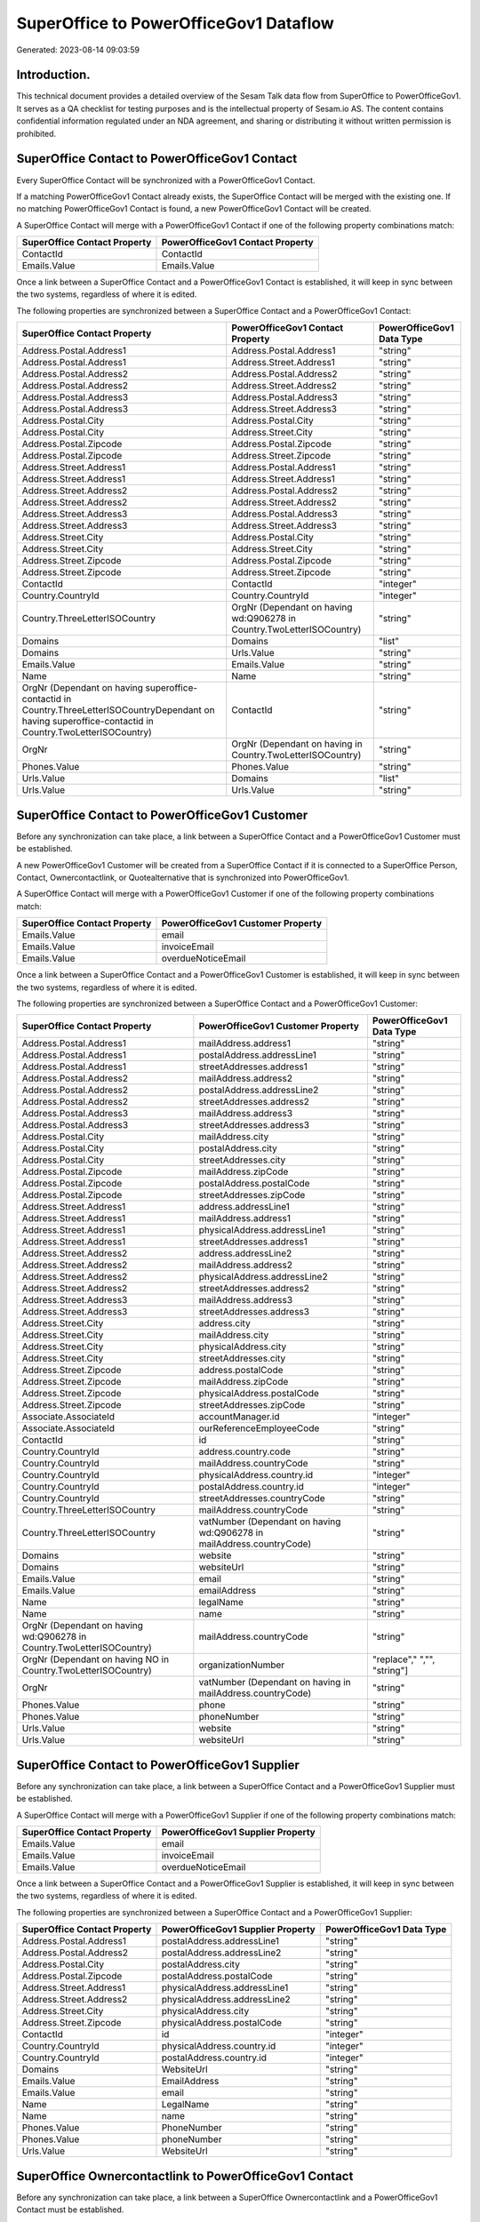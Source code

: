 =======================================
SuperOffice to PowerOfficeGov1 Dataflow
=======================================

Generated: 2023-08-14 09:03:59

Introduction.
------------

This technical document provides a detailed overview of the Sesam Talk data flow from SuperOffice to PowerOfficeGov1. It serves as a QA checklist for testing purposes and is the intellectual property of Sesam.io AS. The content contains confidential information regulated under an NDA agreement, and sharing or distributing it without written permission is prohibited.

SuperOffice Contact to PowerOfficeGov1 Contact
----------------------------------------------
Every SuperOffice Contact will be synchronized with a PowerOfficeGov1 Contact.

If a matching PowerOfficeGov1 Contact already exists, the SuperOffice Contact will be merged with the existing one.
If no matching PowerOfficeGov1 Contact is found, a new PowerOfficeGov1 Contact will be created.

A SuperOffice Contact will merge with a PowerOfficeGov1 Contact if one of the following property combinations match:

.. list-table::
   :header-rows: 1

   * - SuperOffice Contact Property
     - PowerOfficeGov1 Contact Property
   * - ContactId
     - ContactId
   * - Emails.Value
     - Emails.Value

Once a link between a SuperOffice Contact and a PowerOfficeGov1 Contact is established, it will keep in sync between the two systems, regardless of where it is edited.

The following properties are synchronized between a SuperOffice Contact and a PowerOfficeGov1 Contact:

.. list-table::
   :header-rows: 1

   * - SuperOffice Contact Property
     - PowerOfficeGov1 Contact Property
     - PowerOfficeGov1 Data Type
   * - Address.Postal.Address1
     - Address.Postal.Address1
     - "string"
   * - Address.Postal.Address1
     - Address.Street.Address1
     - "string"
   * - Address.Postal.Address2
     - Address.Postal.Address2
     - "string"
   * - Address.Postal.Address2
     - Address.Street.Address2
     - "string"
   * - Address.Postal.Address3
     - Address.Postal.Address3
     - "string"
   * - Address.Postal.Address3
     - Address.Street.Address3
     - "string"
   * - Address.Postal.City
     - Address.Postal.City
     - "string"
   * - Address.Postal.City
     - Address.Street.City
     - "string"
   * - Address.Postal.Zipcode
     - Address.Postal.Zipcode
     - "string"
   * - Address.Postal.Zipcode
     - Address.Street.Zipcode
     - "string"
   * - Address.Street.Address1
     - Address.Postal.Address1
     - "string"
   * - Address.Street.Address1
     - Address.Street.Address1
     - "string"
   * - Address.Street.Address2
     - Address.Postal.Address2
     - "string"
   * - Address.Street.Address2
     - Address.Street.Address2
     - "string"
   * - Address.Street.Address3
     - Address.Postal.Address3
     - "string"
   * - Address.Street.Address3
     - Address.Street.Address3
     - "string"
   * - Address.Street.City
     - Address.Postal.City
     - "string"
   * - Address.Street.City
     - Address.Street.City
     - "string"
   * - Address.Street.Zipcode
     - Address.Postal.Zipcode
     - "string"
   * - Address.Street.Zipcode
     - Address.Street.Zipcode
     - "string"
   * - ContactId
     - ContactId
     - "integer"
   * - Country.CountryId
     - Country.CountryId
     - "integer"
   * - Country.ThreeLetterISOCountry
     - OrgNr (Dependant on having wd:Q906278 in Country.TwoLetterISOCountry)
     - "string"
   * - Domains
     - Domains
     - "list"
   * - Domains
     - Urls.Value
     - "string"
   * - Emails.Value
     - Emails.Value
     - "string"
   * - Name
     - Name
     - "string"
   * - OrgNr (Dependant on having superoffice-contactid in Country.ThreeLetterISOCountryDependant on having superoffice-contactid in Country.TwoLetterISOCountry)
     - ContactId
     - "string"
   * - OrgNr
     - OrgNr (Dependant on having  in Country.TwoLetterISOCountry)
     - "string"
   * - Phones.Value
     - Phones.Value
     - "string"
   * - Urls.Value
     - Domains
     - "list"
   * - Urls.Value
     - Urls.Value
     - "string"


SuperOffice Contact to PowerOfficeGov1 Customer
-----------------------------------------------
Before any synchronization can take place, a link between a SuperOffice Contact and a PowerOfficeGov1 Customer must be established.

A new PowerOfficeGov1 Customer will be created from a SuperOffice Contact if it is connected to a SuperOffice Person, Contact, Ownercontactlink, or Quotealternative that is synchronized into PowerOfficeGov1.

A SuperOffice Contact will merge with a PowerOfficeGov1 Customer if one of the following property combinations match:

.. list-table::
   :header-rows: 1

   * - SuperOffice Contact Property
     - PowerOfficeGov1 Customer Property
   * - Emails.Value
     - email
   * - Emails.Value
     - invoiceEmail
   * - Emails.Value
     - overdueNoticeEmail

Once a link between a SuperOffice Contact and a PowerOfficeGov1 Customer is established, it will keep in sync between the two systems, regardless of where it is edited.

The following properties are synchronized between a SuperOffice Contact and a PowerOfficeGov1 Customer:

.. list-table::
   :header-rows: 1

   * - SuperOffice Contact Property
     - PowerOfficeGov1 Customer Property
     - PowerOfficeGov1 Data Type
   * - Address.Postal.Address1
     - mailAddress.address1
     - "string"
   * - Address.Postal.Address1
     - postalAddress.addressLine1
     - "string"
   * - Address.Postal.Address1
     - streetAddresses.address1
     - "string"
   * - Address.Postal.Address2
     - mailAddress.address2
     - "string"
   * - Address.Postal.Address2
     - postalAddress.addressLine2
     - "string"
   * - Address.Postal.Address2
     - streetAddresses.address2
     - "string"
   * - Address.Postal.Address3
     - mailAddress.address3
     - "string"
   * - Address.Postal.Address3
     - streetAddresses.address3
     - "string"
   * - Address.Postal.City
     - mailAddress.city
     - "string"
   * - Address.Postal.City
     - postalAddress.city
     - "string"
   * - Address.Postal.City
     - streetAddresses.city
     - "string"
   * - Address.Postal.Zipcode
     - mailAddress.zipCode
     - "string"
   * - Address.Postal.Zipcode
     - postalAddress.postalCode
     - "string"
   * - Address.Postal.Zipcode
     - streetAddresses.zipCode
     - "string"
   * - Address.Street.Address1
     - address.addressLine1
     - "string"
   * - Address.Street.Address1
     - mailAddress.address1
     - "string"
   * - Address.Street.Address1
     - physicalAddress.addressLine1
     - "string"
   * - Address.Street.Address1
     - streetAddresses.address1
     - "string"
   * - Address.Street.Address2
     - address.addressLine2
     - "string"
   * - Address.Street.Address2
     - mailAddress.address2
     - "string"
   * - Address.Street.Address2
     - physicalAddress.addressLine2
     - "string"
   * - Address.Street.Address2
     - streetAddresses.address2
     - "string"
   * - Address.Street.Address3
     - mailAddress.address3
     - "string"
   * - Address.Street.Address3
     - streetAddresses.address3
     - "string"
   * - Address.Street.City
     - address.city
     - "string"
   * - Address.Street.City
     - mailAddress.city
     - "string"
   * - Address.Street.City
     - physicalAddress.city
     - "string"
   * - Address.Street.City
     - streetAddresses.city
     - "string"
   * - Address.Street.Zipcode
     - address.postalCode
     - "string"
   * - Address.Street.Zipcode
     - mailAddress.zipCode
     - "string"
   * - Address.Street.Zipcode
     - physicalAddress.postalCode
     - "string"
   * - Address.Street.Zipcode
     - streetAddresses.zipCode
     - "string"
   * - Associate.AssociateId
     - accountManager.id
     - "integer"
   * - Associate.AssociateId
     - ourReferenceEmployeeCode
     - "string"
   * - ContactId
     - id
     - "string"
   * - Country.CountryId
     - address.country.code
     - "string"
   * - Country.CountryId
     - mailAddress.countryCode
     - "string"
   * - Country.CountryId
     - physicalAddress.country.id
     - "integer"
   * - Country.CountryId
     - postalAddress.country.id
     - "integer"
   * - Country.CountryId
     - streetAddresses.countryCode
     - "string"
   * - Country.ThreeLetterISOCountry
     - mailAddress.countryCode
     - "string"
   * - Country.ThreeLetterISOCountry
     - vatNumber (Dependant on having wd:Q906278 in mailAddress.countryCode)
     - "string"
   * - Domains
     - website
     - "string"
   * - Domains
     - websiteUrl
     - "string"
   * - Emails.Value
     - email
     - "string"
   * - Emails.Value
     - emailAddress
     - "string"
   * - Name
     - legalName
     - "string"
   * - Name
     - name
     - "string"
   * - OrgNr (Dependant on having wd:Q906278 in Country.TwoLetterISOCountry)
     - mailAddress.countryCode
     - "string"
   * - OrgNr (Dependant on having NO in Country.TwoLetterISOCountry)
     - organizationNumber
     - "replace"," ","", "string"]
   * - OrgNr
     - vatNumber (Dependant on having  in mailAddress.countryCode)
     - "string"
   * - Phones.Value
     - phone
     - "string"
   * - Phones.Value
     - phoneNumber
     - "string"
   * - Urls.Value
     - website
     - "string"
   * - Urls.Value
     - websiteUrl
     - "string"


SuperOffice Contact to PowerOfficeGov1 Supplier
-----------------------------------------------
Before any synchronization can take place, a link between a SuperOffice Contact and a PowerOfficeGov1 Supplier must be established.

A SuperOffice Contact will merge with a PowerOfficeGov1 Supplier if one of the following property combinations match:

.. list-table::
   :header-rows: 1

   * - SuperOffice Contact Property
     - PowerOfficeGov1 Supplier Property
   * - Emails.Value
     - email
   * - Emails.Value
     - invoiceEmail
   * - Emails.Value
     - overdueNoticeEmail

Once a link between a SuperOffice Contact and a PowerOfficeGov1 Supplier is established, it will keep in sync between the two systems, regardless of where it is edited.

The following properties are synchronized between a SuperOffice Contact and a PowerOfficeGov1 Supplier:

.. list-table::
   :header-rows: 1

   * - SuperOffice Contact Property
     - PowerOfficeGov1 Supplier Property
     - PowerOfficeGov1 Data Type
   * - Address.Postal.Address1
     - postalAddress.addressLine1
     - "string"
   * - Address.Postal.Address2
     - postalAddress.addressLine2
     - "string"
   * - Address.Postal.City
     - postalAddress.city
     - "string"
   * - Address.Postal.Zipcode
     - postalAddress.postalCode
     - "string"
   * - Address.Street.Address1
     - physicalAddress.addressLine1
     - "string"
   * - Address.Street.Address2
     - physicalAddress.addressLine2
     - "string"
   * - Address.Street.City
     - physicalAddress.city
     - "string"
   * - Address.Street.Zipcode
     - physicalAddress.postalCode
     - "string"
   * - ContactId
     - id
     - "integer"
   * - Country.CountryId
     - physicalAddress.country.id
     - "integer"
   * - Country.CountryId
     - postalAddress.country.id
     - "integer"
   * - Domains
     - WebsiteUrl
     - "string"
   * - Emails.Value
     - EmailAddress
     - "string"
   * - Emails.Value
     - email
     - "string"
   * - Name
     - LegalName
     - "string"
   * - Name
     - name
     - "string"
   * - Phones.Value
     - PhoneNumber
     - "string"
   * - Phones.Value
     - phoneNumber
     - "string"
   * - Urls.Value
     - WebsiteUrl
     - "string"


SuperOffice Ownercontactlink to PowerOfficeGov1 Contact
-------------------------------------------------------
Before any synchronization can take place, a link between a SuperOffice Ownercontactlink and a PowerOfficeGov1 Contact must be established.

A SuperOffice Ownercontactlink will merge with a PowerOfficeGov1 Contact if one of the following property combinations match:

.. list-table::
   :header-rows: 1

   * - SuperOffice Ownercontactlink Property
     - PowerOfficeGov1 Contact Property
   * - contact_id
     - ContactId

Once a link between a SuperOffice Ownercontactlink and a PowerOfficeGov1 Contact is established, it will keep in sync between the two systems, regardless of where it is edited.

The following properties are synchronized between a SuperOffice Ownercontactlink and a PowerOfficeGov1 Contact:

.. list-table::
   :header-rows: 1

   * - SuperOffice Ownercontactlink Property
     - PowerOfficeGov1 Contact Property
     - PowerOfficeGov1 Data Type
   * - contact_id
     - ContactId
     - "string"
   * - name
     - Name
     - "string"


SuperOffice Person to PowerOfficeGov1 Employee
----------------------------------------------
Before any synchronization can take place, a link between a SuperOffice Person and a PowerOfficeGov1 Employee must be established.

A SuperOffice Person will merge with a PowerOfficeGov1 Employee if one of the following property combinations match:

.. list-table::
   :header-rows: 1

   * - SuperOffice Person Property
     - PowerOfficeGov1 Employee Property
   * - Emails.Value
     - email

Once a link between a SuperOffice Person and a PowerOfficeGov1 Employee is established, it will keep in sync between the two systems, regardless of where it is edited.

The following properties are synchronized between a SuperOffice Person and a PowerOfficeGov1 Employee:

.. list-table::
   :header-rows: 1

   * - SuperOffice Person Property
     - PowerOfficeGov1 Employee Property
     - PowerOfficeGov1 Data Type
   * - Address.Street.Address1
     - MailAddress.Address1
     - "string"
   * - Address.Street.Address1
     - address.addressLine1
     - "string"
   * - Address.Street.Address2
     - MailAddress.Address2
     - "string"
   * - Address.Street.Address2
     - address.addressLine2
     - "string"
   * - Address.Street.Address3
     - MailAddress.Address3
     - "string"
   * - Address.Street.City
     - MailAddress.City
     - "string"
   * - Address.Street.City
     - address.city
     - "string"
   * - Address.Street.Zipcode
     - MailAddress.ZipCode
     - "string"
   * - Address.Street.Zipcode
     - address.postalCode
     - "string"
   * - BirthDate
     - DateOfBirth
     - "string"
   * - BirthDate
     - dateOfBirth
     - "datetime-format","%Y-%m-%d","_."]
   * - Contact.ContactId
     - department.id
     - "if", "neq", "_.", "X"], "integer", "string"]
   * - Country.CountryId
     - MailAddress.CountryCode
     - "string"
   * - Country.CountryId
     - address.country.id
     - "integer"
   * - Emails.Value
     - email
     - "string"
   * - Firstname
     - FirstName
     - "string"
   * - Firstname
     - firstName
     - "string"
   * - Lastname
     - LastName
     - "string"
   * - Lastname
     - lastName
     - "string"
   * - MobilePhones.Value
     - phoneNumberMobile
     - "string"
   * - OfficePhones.Value
     - phoneNumberWork
     - "string"
   * - PersonId
     - Id
     - "string"
   * - PersonId
     - id
     - "integer"
   * - PrivatePhones.Value
     - phoneNumberHome
     - "string"


SuperOffice Person to PowerOfficeGov1 Person
--------------------------------------------
Before any synchronization can take place, a link between a SuperOffice Person and a PowerOfficeGov1 Person must be established.

A SuperOffice Person will merge with a PowerOfficeGov1 Person if one of the following property combinations match:

.. list-table::
   :header-rows: 1

   * - SuperOffice Person Property
     - PowerOfficeGov1 Person Property
   * - Emails.Value
     - Emails.Value

Once a link between a SuperOffice Person and a PowerOfficeGov1 Person is established, it will keep in sync between the two systems, regardless of where it is edited.

The following properties are synchronized between a SuperOffice Person and a PowerOfficeGov1 Person:

.. list-table::
   :header-rows: 1

   * - SuperOffice Person Property
     - PowerOfficeGov1 Person Property
     - PowerOfficeGov1 Data Type
   * - Address.Street.Address1
     - Address.Street.Address1
     - "string"
   * - Address.Street.Address2
     - Address.Street.Address2
     - "string"
   * - Address.Street.Address3
     - Address.Street.Address3
     - "string"
   * - Address.Street.City
     - Address.Street.City
     - "string"
   * - Address.Street.Zipcode
     - Address.Street.Zipcode
     - "string"
   * - BirthDate
     - BirthDate
     - "datetime-format","%Y-%m-%dT%H:%M:%S","_."]
   * - Contact.ContactId
     - Contact.ContactId
     - "integer"
   * - Emails.Value
     - Emails.Value
     - "string"
   * - Firstname
     - Firstname
     - "string"
   * - Lastname
     - Lastname
     - "string"
   * - MobilePhones.Value
     - MobilePhones.Value
     - "string"
   * - OfficePhones.Value
     - OfficePhones.Value
     - "string"
   * - PersonId
     - PersonId
     - "integer"
   * - PrivatePhones.Value
     - PrivatePhones.Value
     - "string"


SuperOffice User to PowerOfficeGov1 Person
------------------------------------------
Before any synchronization can take place, a link between a SuperOffice User and a PowerOfficeGov1 Person must be established.

A SuperOffice User will merge with a PowerOfficeGov1 Person if one of the following property combinations match:

.. list-table::
   :header-rows: 1

   * - SuperOffice User Property
     - PowerOfficeGov1 Person Property
   * - personEmail
     - Emails.Value

Once a link between a SuperOffice User and a PowerOfficeGov1 Person is established, it will keep in sync between the two systems, regardless of where it is edited.

The following properties are synchronized between a SuperOffice User and a PowerOfficeGov1 Person:

.. list-table::
   :header-rows: 1

   * - SuperOffice User Property
     - PowerOfficeGov1 Person Property
     - PowerOfficeGov1 Data Type
   * - contactId
     - Contact.ContactId
     - "integer"
   * - firstName
     - Firstname
     - "string"
   * - lastName
     - Lastname
     - "string"
   * - personEmail
     - Emails.Value
     - "string"


SuperOffice Contact to PowerOfficeGov1 Department
-------------------------------------------------
Before any synchronization can take place, a link between a SuperOffice Contact and a PowerOfficeGov1 Department must be established.

A new PowerOfficeGov1 Department will be created from a SuperOffice Contact if it is connected to a SuperOffice User, or Person that is synchronized into PowerOfficeGov1.

Once a link between a SuperOffice Contact and a PowerOfficeGov1 Department is established, it will keep in sync between the two systems, regardless of where it is edited.

The following properties are synchronized between a SuperOffice Contact and a PowerOfficeGov1 Department:

.. list-table::
   :header-rows: 1

   * - SuperOffice Contact Property
     - PowerOfficeGov1 Department Property
     - PowerOfficeGov1 Data Type
   * - Name
     - name
     - "string"


SuperOffice Person to PowerOfficeGov1 Contact
---------------------------------------------
Before any synchronization can take place, a link between a SuperOffice Person and a PowerOfficeGov1 Contact must be established.

A new PowerOfficeGov1 Contact will be created from a SuperOffice Person if it is connected to a SuperOffice Quotealternative that is synchronized into PowerOfficeGov1.

Once a link between a SuperOffice Person and a PowerOfficeGov1 Contact is established, it will keep in sync between the two systems, regardless of where it is edited.

The following properties are synchronized between a SuperOffice Person and a PowerOfficeGov1 Contact:

.. list-table::
   :header-rows: 1

   * - SuperOffice Person Property
     - PowerOfficeGov1 Contact Property
     - PowerOfficeGov1 Data Type
   * - Contact.ContactId
     - customer.id
     - "integer"
   * - Emails.Value
     - email
     - "string"
   * - Firstname
     - firstName
     - "string"
   * - Lastname
     - lastName
     - "string"
   * - MobilePhones.Value
     - phoneNumberMobile
     - "if","matches","+*","_."],"join"," ","slice", 1,"split", " ","_."]]],"_."]
   * - OfficePhones.Value
     - phoneNumberWork
     - "string"


SuperOffice Quotealternative to PowerOfficeGov1 Order
-----------------------------------------------------
Before any synchronization can take place, a link between a SuperOffice Quotealternative and a PowerOfficeGov1 Order must be established.

A new PowerOfficeGov1 Order will be created from a SuperOffice Quotealternative if it is connected to a SuperOffice Quoteline that is synchronized into PowerOfficeGov1.

Once a link between a SuperOffice Quotealternative and a PowerOfficeGov1 Order is established, it will keep in sync between the two systems, regardless of where it is edited.

The following properties are synchronized between a SuperOffice Quotealternative and a PowerOfficeGov1 Order:

.. list-table::
   :header-rows: 1

   * - SuperOffice Quotealternative Property
     - PowerOfficeGov1 Order Property
     - PowerOfficeGov1 Data Type
   * - Name
     - invoiceComment
     - "string"


SuperOffice Listbusinessitems to PowerOfficeGov1 Listbusinessitems
------------------------------------------------------------------
Every SuperOffice Listbusinessitems will be synchronized with a PowerOfficeGov1 Listbusinessitems.

Once a link between a SuperOffice Listbusinessitems and a PowerOfficeGov1 Listbusinessitems is established, it will keep in sync between the two systems, regardless of where it is edited.

The following properties are synchronized between a SuperOffice Listbusinessitems and a PowerOfficeGov1 Listbusinessitems:

.. list-table::
   :header-rows: 1

   * - SuperOffice Listbusinessitems Property
     - PowerOfficeGov1 Listbusinessitems Property
     - PowerOfficeGov1 Data Type
   * - Name
     - Name
     - "string"
   * - Tooltip
     - Tooltip
     - "string"


SuperOffice Listcategoryitems to PowerOfficeGov1 Listcategoryitems
------------------------------------------------------------------
Every SuperOffice Listcategoryitems will be synchronized with a PowerOfficeGov1 Listcategoryitems.

Once a link between a SuperOffice Listcategoryitems and a PowerOfficeGov1 Listcategoryitems is established, it will keep in sync between the two systems, regardless of where it is edited.

The following properties are synchronized between a SuperOffice Listcategoryitems and a PowerOfficeGov1 Listcategoryitems:

.. list-table::
   :header-rows: 1

   * - SuperOffice Listcategoryitems Property
     - PowerOfficeGov1 Listcategoryitems Property
     - PowerOfficeGov1 Data Type
   * - Name
     - Name
     - "string"
   * - Tooltip
     - Tooltip
     - "string"


SuperOffice Listproductcategoryitems to PowerOfficeGov1 Listproductcategoryitems
--------------------------------------------------------------------------------
Every SuperOffice Listproductcategoryitems will be synchronized with a PowerOfficeGov1 Listproductcategoryitems.

Once a link between a SuperOffice Listproductcategoryitems and a PowerOfficeGov1 Listproductcategoryitems is established, it will keep in sync between the two systems, regardless of where it is edited.

The following properties are synchronized between a SuperOffice Listproductcategoryitems and a PowerOfficeGov1 Listproductcategoryitems:

.. list-table::
   :header-rows: 1

   * - SuperOffice Listproductcategoryitems Property
     - PowerOfficeGov1 Listproductcategoryitems Property
     - PowerOfficeGov1 Data Type
   * - Name
     - Name
     - "string"
   * - Tooltip
     - Tooltip
     - "string"


SuperOffice Listproductcategoryitems to PowerOfficeGov1 Productgroup
--------------------------------------------------------------------
Every SuperOffice Listproductcategoryitems will be synchronized with a PowerOfficeGov1 Productgroup.

Once a link between a SuperOffice Listproductcategoryitems and a PowerOfficeGov1 Productgroup is established, it will keep in sync between the two systems, regardless of where it is edited.

The following properties are synchronized between a SuperOffice Listproductcategoryitems and a PowerOfficeGov1 Productgroup:

.. list-table::
   :header-rows: 1

   * - SuperOffice Listproductcategoryitems Property
     - PowerOfficeGov1 Productgroup Property
     - PowerOfficeGov1 Data Type
   * - Name
     - Name
     - "string"
   * - Name
     - name
     - "string"


SuperOffice Listproductfamilyitems to PowerOfficeGov1 Listproductfamilyitems
----------------------------------------------------------------------------
Every SuperOffice Listproductfamilyitems will be synchronized with a PowerOfficeGov1 Listproductfamilyitems.

Once a link between a SuperOffice Listproductfamilyitems and a PowerOfficeGov1 Listproductfamilyitems is established, it will keep in sync between the two systems, regardless of where it is edited.

The following properties are synchronized between a SuperOffice Listproductfamilyitems and a PowerOfficeGov1 Listproductfamilyitems:

.. list-table::
   :header-rows: 1

   * - SuperOffice Listproductfamilyitems Property
     - PowerOfficeGov1 Listproductfamilyitems Property
     - PowerOfficeGov1 Data Type
   * - Name
     - Name
     - "string"
   * - Tooltip
     - Tooltip
     - "string"


SuperOffice Listproducttypeitems to PowerOfficeGov1 Listproducttypeitems
------------------------------------------------------------------------
Every SuperOffice Listproducttypeitems will be synchronized with a PowerOfficeGov1 Listproducttypeitems.

Once a link between a SuperOffice Listproducttypeitems and a PowerOfficeGov1 Listproducttypeitems is established, it will keep in sync between the two systems, regardless of where it is edited.

The following properties are synchronized between a SuperOffice Listproducttypeitems and a PowerOfficeGov1 Listproducttypeitems:

.. list-table::
   :header-rows: 1

   * - SuperOffice Listproducttypeitems Property
     - PowerOfficeGov1 Listproducttypeitems Property
     - PowerOfficeGov1 Data Type
   * - Name
     - Name
     - "string"
   * - Tooltip
     - Tooltip
     - "string"


SuperOffice Listprojectstatusitems to PowerOfficeGov1 Listprojectstatusitems
----------------------------------------------------------------------------
Every SuperOffice Listprojectstatusitems will be synchronized with a PowerOfficeGov1 Listprojectstatusitems.

Once a link between a SuperOffice Listprojectstatusitems and a PowerOfficeGov1 Listprojectstatusitems is established, it will keep in sync between the two systems, regardless of where it is edited.

The following properties are synchronized between a SuperOffice Listprojectstatusitems and a PowerOfficeGov1 Listprojectstatusitems:

.. list-table::
   :header-rows: 1

   * - SuperOffice Listprojectstatusitems Property
     - PowerOfficeGov1 Listprojectstatusitems Property
     - PowerOfficeGov1 Data Type
   * - Name
     - Name
     - "string"
   * - Tooltip
     - Tooltip
     - "string"


SuperOffice Listprojecttypeitems to PowerOfficeGov1 Listprojecttypeitems
------------------------------------------------------------------------
Every SuperOffice Listprojecttypeitems will be synchronized with a PowerOfficeGov1 Listprojecttypeitems.

Once a link between a SuperOffice Listprojecttypeitems and a PowerOfficeGov1 Listprojecttypeitems is established, it will keep in sync between the two systems, regardless of where it is edited.

The following properties are synchronized between a SuperOffice Listprojecttypeitems and a PowerOfficeGov1 Listprojecttypeitems:

.. list-table::
   :header-rows: 1

   * - SuperOffice Listprojecttypeitems Property
     - PowerOfficeGov1 Listprojecttypeitems Property
     - PowerOfficeGov1 Data Type
   * - Name
     - Name
     - "string"
   * - Tooltip
     - Tooltip
     - "string"


SuperOffice Listsaletypeitems to PowerOfficeGov1 Listsaletypeitems
------------------------------------------------------------------
Every SuperOffice Listsaletypeitems will be synchronized with a PowerOfficeGov1 Listsaletypeitems.

Once a link between a SuperOffice Listsaletypeitems and a PowerOfficeGov1 Listsaletypeitems is established, it will keep in sync between the two systems, regardless of where it is edited.

The following properties are synchronized between a SuperOffice Listsaletypeitems and a PowerOfficeGov1 Listsaletypeitems:

.. list-table::
   :header-rows: 1

   * - SuperOffice Listsaletypeitems Property
     - PowerOfficeGov1 Listsaletypeitems Property
     - PowerOfficeGov1 Data Type
   * - Name
     - Name
     - "string"
   * - Tooltip
     - Tooltip
     - "string"


SuperOffice Listticketcategoryitems to PowerOfficeGov1 Listticketcategoryitems
------------------------------------------------------------------------------
Every SuperOffice Listticketcategoryitems will be synchronized with a PowerOfficeGov1 Listticketcategoryitems.

Once a link between a SuperOffice Listticketcategoryitems and a PowerOfficeGov1 Listticketcategoryitems is established, it will keep in sync between the two systems, regardless of where it is edited.

The following properties are synchronized between a SuperOffice Listticketcategoryitems and a PowerOfficeGov1 Listticketcategoryitems:

.. list-table::
   :header-rows: 1

   * - SuperOffice Listticketcategoryitems Property
     - PowerOfficeGov1 Listticketcategoryitems Property
     - PowerOfficeGov1 Data Type
   * - CategoryMaster
     - CategoryMaster
     - "string"
   * - Name
     - Name
     - "string"
   * - ParentId
     - ParentId
     - "integer"


SuperOffice Ownercontactlink to PowerOfficeGov1 Department
----------------------------------------------------------
Every SuperOffice Ownercontactlink will be synchronized with a PowerOfficeGov1 Department.

Once a link between a SuperOffice Ownercontactlink and a PowerOfficeGov1 Department is established, it will keep in sync between the two systems, regardless of where it is edited.

The following properties are synchronized between a SuperOffice Ownercontactlink and a PowerOfficeGov1 Department:

.. list-table::
   :header-rows: 1

   * - SuperOffice Ownercontactlink Property
     - PowerOfficeGov1 Department Property
     - PowerOfficeGov1 Data Type
   * - name
     - name
     - "string"


SuperOffice Ownercontactlink to PowerOfficeGov1 Departments
-----------------------------------------------------------
Every SuperOffice Ownercontactlink will be synchronized with a PowerOfficeGov1 Departments.

Once a link between a SuperOffice Ownercontactlink and a PowerOfficeGov1 Departments is established, it will keep in sync between the two systems, regardless of where it is edited.

The following properties are synchronized between a SuperOffice Ownercontactlink and a PowerOfficeGov1 Departments:

.. list-table::
   :header-rows: 1

   * - SuperOffice Ownercontactlink Property
     - PowerOfficeGov1 Departments Property
     - PowerOfficeGov1 Data Type
   * - name
     - Name
     - "string"


SuperOffice Product to PowerOfficeGov1 Product
----------------------------------------------
Every SuperOffice Product will be synchronized with a PowerOfficeGov1 Product.

If a matching PowerOfficeGov1 Product already exists, the SuperOffice Product will be merged with the existing one.
If no matching PowerOfficeGov1 Product is found, a new PowerOfficeGov1 Product will be created.

A SuperOffice Product will merge with a PowerOfficeGov1 Product if one of the following property combinations match:

.. list-table::
   :header-rows: 1

   * - SuperOffice Product Property
     - PowerOfficeGov1 Product Property
   * - ProductId
     - ProductId
   * - ERPProductKey
     - number
   * - ERPProductKey
     - ERPProductKey

Once a link between a SuperOffice Product and a PowerOfficeGov1 Product is established, it will keep in sync between the two systems, regardless of where it is edited.

The following properties are synchronized between a SuperOffice Product and a PowerOfficeGov1 Product:

.. list-table::
   :header-rows: 1

   * - SuperOffice Product Property
     - PowerOfficeGov1 Product Property
     - PowerOfficeGov1 Data Type
   * - Description
     - Description
     - "string"
   * - Description
     - description
     - "string"
   * - ERPPriceListKey
     - ERPPriceListKey
     - "string"
   * - ERPPriceListKey
     - currency.id
     - "integer"
   * - ERPProductKey
     - number
     - "string"
   * - Name
     - Name
     - "string"
   * - Name
     - name
     - "string"
   * - ProductCategoryKey
     - ProductCategoryKey
     - "string"
   * - ProductCategoryKey
     - productGroupId
     - "string"
   * - ProductFamilyKey
     - ProductFamilyKey
     - "string"
   * - ProductId
     - ProductId
     - "integer"
   * - ProductTypeKey
     - ProductTypeKey
     - "string"
   * - ProductTypeKey
     - type
     - "string"
   * - QuantityUnit
     - QuantityUnit
     - "string"
   * - QuantityUnit
     - productUnit.id
     - "integer"
   * - QuantityUnit
     - unitOfMeasureCode
     - "string"
   * - Supplier
     - Supplier
     - "string"
   * - Supplier
     - supplier.id
     - "integer"
   * - UnitCost
     - UnitCost
     - "string"
   * - UnitCost
     - costExcludingVatCurrency
     - "integer"
   * - UnitCost
     - costPrice
     - "string"
   * - UnitListPrice
     - UnitListPrice
     - "decimal"
   * - UnitListPrice
     - priceExcludingVatCurrency
     - "float"
   * - UnitListPrice
     - salesPrice
     - "string"
   * - UnitListPrice
     - unitPrice
     - "string"
   * - Url
     - Url
     - "string"
   * - VAT
     - VAT
     - "integer"
   * - VAT
     - vatCode
     - "string"
   * - VAT
     - vatType.id
     - "integer"


SuperOffice Product to PowerOfficeGov1 Productunit
--------------------------------------------------
Every SuperOffice Product will be synchronized with a PowerOfficeGov1 Productunit.

If a matching PowerOfficeGov1 Productunit already exists, the SuperOffice Product will be merged with the existing one.
If no matching PowerOfficeGov1 Productunit is found, a new PowerOfficeGov1 Productunit will be created.

A SuperOffice Product will merge with a PowerOfficeGov1 Productunit if one of the following property combinations match:

.. list-table::
   :header-rows: 1

   * - SuperOffice Product Property
     - PowerOfficeGov1 Productunit Property
   * - QuantityUnit
     - name

Once a link between a SuperOffice Product and a PowerOfficeGov1 Productunit is established, it will keep in sync between the two systems, regardless of where it is edited.

The following properties are synchronized between a SuperOffice Product and a PowerOfficeGov1 Productunit:

.. list-table::
   :header-rows: 1

   * - SuperOffice Product Property
     - PowerOfficeGov1 Productunit Property
     - PowerOfficeGov1 Data Type
   * - QuantityUnit
     - commonCode
     - "string"
   * - QuantityUnit
     - name
     - "string"


SuperOffice Product to PowerOfficeGov1 Vatcode
----------------------------------------------
Every SuperOffice Product will be synchronized with a PowerOfficeGov1 Vatcode.

Once a link between a SuperOffice Product and a PowerOfficeGov1 Vatcode is established, it will keep in sync between the two systems, regardless of where it is edited.

The following properties are synchronized between a SuperOffice Product and a PowerOfficeGov1 Vatcode:

.. list-table::
   :header-rows: 1

   * - SuperOffice Product Property
     - PowerOfficeGov1 Vatcode Property
     - PowerOfficeGov1 Data Type
   * - VAT
     - rate
     - "string"
   * - VATInfo
     - name
     - "string"


SuperOffice Project to PowerOfficeGov1 Projects
-----------------------------------------------
Every SuperOffice Project will be synchronized with a PowerOfficeGov1 Projects.

Once a link between a SuperOffice Project and a PowerOfficeGov1 Projects is established, it will keep in sync between the two systems, regardless of where it is edited.

The following properties are synchronized between a SuperOffice Project and a PowerOfficeGov1 Projects:

.. list-table::
   :header-rows: 1

   * - SuperOffice Project Property
     - PowerOfficeGov1 Projects Property
     - PowerOfficeGov1 Data Type
   * - Associate.AssociateId
     - owner.gid
     - "string"
   * - CreatedDate
     - created_at
     - "string"
   * - EndDate
     - due_on
     - "string"
   * - Name
     - name
     - "string"
   * - NextMilestoneDate
     - start_on
     - "string"


SuperOffice Quotealternative to PowerOfficeGov1 Vatcode
-------------------------------------------------------
Every SuperOffice Quotealternative will be synchronized with a PowerOfficeGov1 Vatcode.

Once a link between a SuperOffice Quotealternative and a PowerOfficeGov1 Vatcode is established, it will keep in sync between the two systems, regardless of where it is edited.

The following properties are synchronized between a SuperOffice Quotealternative and a PowerOfficeGov1 Vatcode:

.. list-table::
   :header-rows: 1

   * - SuperOffice Quotealternative Property
     - PowerOfficeGov1 Vatcode Property
     - PowerOfficeGov1 Data Type
   * - VAT
     - rate
     - "string"
   * - VATInfo
     - name
     - "string"


SuperOffice Quoteline to PowerOfficeGov1 Orderline
--------------------------------------------------
Every SuperOffice Quoteline will be synchronized with a PowerOfficeGov1 Orderline.

Once a link between a SuperOffice Quoteline and a PowerOfficeGov1 Orderline is established, it will keep in sync between the two systems, regardless of where it is edited.

The following properties are synchronized between a SuperOffice Quoteline and a PowerOfficeGov1 Orderline:

.. list-table::
   :header-rows: 1

   * - SuperOffice Quoteline Property
     - PowerOfficeGov1 Orderline Property
     - PowerOfficeGov1 Data Type
   * - DiscountPercent
     - discount
     - "float"
   * - ERPProductKey
     - product.id
     - "integer"
   * - Name
     - description
     - "string"
   * - Quantity
     - count
     - "float"
   * - QuoteAlternativeId
     - order.id
     - "integer"
   * - UnitListPrice
     - unitPriceExcludingVatCurrency
     - "float"
   * - VAT
     - vatType.id
     - "integer"


SuperOffice Quoteline to PowerOfficeGov1 Quoteline
--------------------------------------------------
Every SuperOffice Quoteline will be synchronized with a PowerOfficeGov1 Quoteline.

Once a link between a SuperOffice Quoteline and a PowerOfficeGov1 Quoteline is established, it will keep in sync between the two systems, regardless of where it is edited.

The following properties are synchronized between a SuperOffice Quoteline and a PowerOfficeGov1 Quoteline:

.. list-table::
   :header-rows: 1

   * - SuperOffice Quoteline Property
     - PowerOfficeGov1 Quoteline Property
     - PowerOfficeGov1 Data Type
   * - DiscountPercent
     - DiscountPercent
     - "integer"
   * - ERPProductKey
     - ERPProductKey
     - "string"
   * - Name
     - Name
     - "string"
   * - Quantity
     - Quantity
     - "integer"
   * - QuantityUnit
     - QuantityUnit
     - "integer"
   * - QuoteAlternativeId
     - QuoteAlternativeId
     - "integer"
   * - Rank
     - Rank (Dependant on having  in Rank)
     - "integer"
   * - TotalPrice
     - TotalPrice
     - "integer"
   * - UnitListPrice
     - UnitListPrice
     - "string"
   * - VAT
     - VAT
     - "integer"


SuperOffice Quoteline to PowerOfficeGov1 Salesorderline
-------------------------------------------------------
Every SuperOffice Quoteline will be synchronized with a PowerOfficeGov1 Salesorderline.

Once a link between a SuperOffice Quoteline and a PowerOfficeGov1 Salesorderline is established, it will keep in sync between the two systems, regardless of where it is edited.

The following properties are synchronized between a SuperOffice Quoteline and a PowerOfficeGov1 Salesorderline:

.. list-table::
   :header-rows: 1

   * - SuperOffice Quoteline Property
     - PowerOfficeGov1 Salesorderline Property
     - PowerOfficeGov1 Data Type
   * - DiscountPercent
     - Discount
     - "string"
   * - Name
     - Description
     - "string"
   * - Quantity
     - Quantity
     - "string"
   * - UnitListPrice
     - SalesOrderLineUnitPrice
     - "string"
   * - VAT
     - VatReturnSpecification
     - "string"


SuperOffice Quoteline to PowerOfficeGov1 Vatcode
------------------------------------------------
Every SuperOffice Quoteline will be synchronized with a PowerOfficeGov1 Vatcode.

Once a link between a SuperOffice Quoteline and a PowerOfficeGov1 Vatcode is established, it will keep in sync between the two systems, regardless of where it is edited.

The following properties are synchronized between a SuperOffice Quoteline and a PowerOfficeGov1 Vatcode:

.. list-table::
   :header-rows: 1

   * - SuperOffice Quoteline Property
     - PowerOfficeGov1 Vatcode Property
     - PowerOfficeGov1 Data Type
   * - VAT
     - rate
     - "string"
   * - VATInfo
     - name
     - "string"


SuperOffice Ticket to PowerOfficeGov1 Tickets
---------------------------------------------
Every SuperOffice Ticket will be synchronized with a PowerOfficeGov1 Tickets.

Once a link between a SuperOffice Ticket and a PowerOfficeGov1 Tickets is established, it will keep in sync between the two systems, regardless of where it is edited.

The following properties are synchronized between a SuperOffice Ticket and a PowerOfficeGov1 Tickets:

.. list-table::
   :header-rows: 1

   * - SuperOffice Ticket Property
     - PowerOfficeGov1 Tickets Property
     - PowerOfficeGov1 Data Type
   * - OwnedBy.AssociateId
     - requester_id
     - "string"
   * - Person.PersonId
     - assignee_id
     - "string"
   * - TimeToReply
     - due_at
     - "string"
   * - Title
     - subject
     - "string"


SuperOffice User to PowerOfficeGov1 Employee
--------------------------------------------
Every SuperOffice User will be synchronized with a PowerOfficeGov1 Employee.

If a matching PowerOfficeGov1 Employee already exists, the SuperOffice User will be merged with the existing one.
If no matching PowerOfficeGov1 Employee is found, a new PowerOfficeGov1 Employee will be created.

A SuperOffice User will merge with a PowerOfficeGov1 Employee if one of the following property combinations match:

.. list-table::
   :header-rows: 1

   * - SuperOffice User Property
     - PowerOfficeGov1 Employee Property
   * - personEmail
     - email

Once a link between a SuperOffice User and a PowerOfficeGov1 Employee is established, it will keep in sync between the two systems, regardless of where it is edited.

The following properties are synchronized between a SuperOffice User and a PowerOfficeGov1 Employee:

.. list-table::
   :header-rows: 1

   * - SuperOffice User Property
     - PowerOfficeGov1 Employee Property
     - PowerOfficeGov1 Data Type
   * - contactId
     - department.id
     - "if", "neq", "_.", "X"], "integer", "string"]
   * - firstName
     - FirstName
     - "string"
   * - firstName
     - firstName
     - "string"
   * - lastName
     - LastName
     - "string"
   * - lastName
     - lastName
     - "string"
   * - personEmail
     - email
     - "string"


SuperOffice User to PowerOfficeGov1 Listcategoryitems
-----------------------------------------------------
Every SuperOffice User will be synchronized with a PowerOfficeGov1 Listcategoryitems.

Once a link between a SuperOffice User and a PowerOfficeGov1 Listcategoryitems is established, it will keep in sync between the two systems, regardless of where it is edited.

The following properties are synchronized between a SuperOffice User and a PowerOfficeGov1 Listcategoryitems:

.. list-table::
   :header-rows: 1

   * - SuperOffice User Property
     - PowerOfficeGov1 Listcategoryitems Property
     - PowerOfficeGov1 Data Type
   * - contactCategory
     - Name
     - "string"

